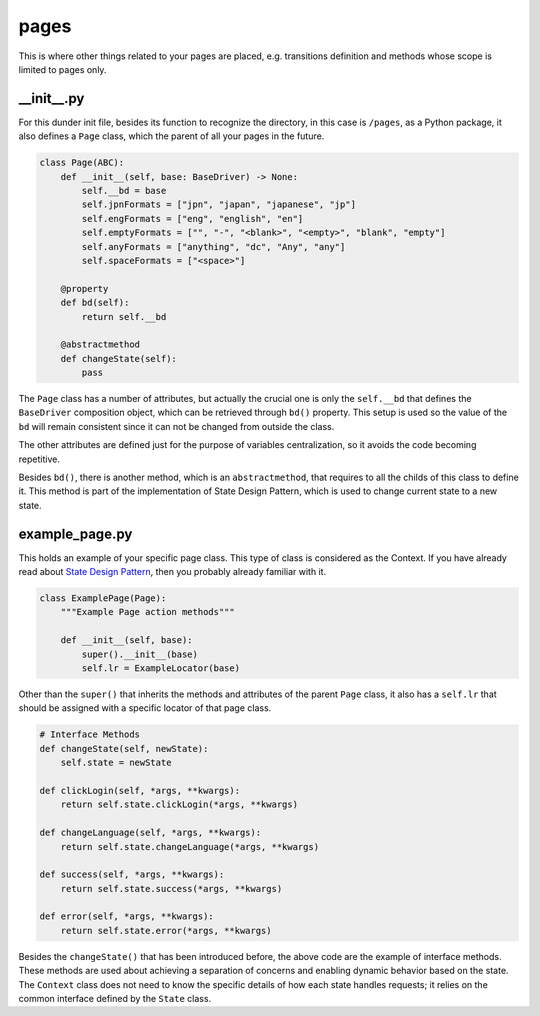pages
+++++
This is where other things related to your pages are placed, e.g. transitions definition and methods whose scope is limited to pages only.


__init__.py
===========
For this dunder init file, besides its function to recognize the directory, in this case is ``/pages``, as a Python package, it also defines a ``Page`` class, which the parent of all your pages in the future.

.. code-block:: python

    class Page(ABC):
        def __init__(self, base: BaseDriver) -> None:
            self.__bd = base
            self.jpnFormats = ["jpn", "japan", "japanese", "jp"]
            self.engFormats = ["eng", "english", "en"]
            self.emptyFormats = ["", "-", "<blank>", "<empty>", "blank", "empty"]
            self.anyFormats = ["anything", "dc", "Any", "any"]
            self.spaceFormats = ["<space>"]

        @property
        def bd(self):
            return self.__bd

        @abstractmethod
        def changeState(self):
            pass

The ``Page`` class has a number of attributes, but actually the crucial one is only the ``self.__bd`` that defines the ``BaseDriver`` composition object, which can be retrieved through ``bd()`` property. This setup is used so the value of the ``bd`` will remain consistent since it can not be changed from outside the class.

The other attributes are defined just for the purpose of variables centralization, so it avoids the code becoming repetitive. 

Besides ``bd()``, there is another method, which is an ``abstractmethod``, that requires to all the childs of this class to define it. This method is part of the implementation of State Design Pattern, which is used to change current state to a new state.


example_page.py
===============
This holds an example of your specific page class. This type of class is considered as the Context. If you have already read about `State Design Pattern <https://refactoring.guru/design-patterns/state>`_, then you probably already familiar with it. 

.. code-block:: python

    class ExamplePage(Page):
        """Example Page action methods"""

        def __init__(self, base):
            super().__init__(base)
            self.lr = ExampleLocator(base)

Other than the ``super()`` that inherits the methods and attributes of the parent ``Page`` class, it also has a ``self.lr`` that should be assigned with a specific locator of that page class.

.. code-block:: python

    # Interface Methods
    def changeState(self, newState):
        self.state = newState

    def clickLogin(self, *args, **kwargs):
        return self.state.clickLogin(*args, **kwargs)

    def changeLanguage(self, *args, **kwargs):
        return self.state.changeLanguage(*args, **kwargs)

    def success(self, *args, **kwargs):
        return self.state.success(*args, **kwargs)

    def error(self, *args, **kwargs):
        return self.state.error(*args, **kwargs)

Besides the ``changeState()`` that has been introduced before, the above code are the example of interface methods. These methods are used about achieving a separation of concerns and enabling dynamic behavior based on the state. The ``Context`` class does not need to know the specific details of how each state handles requests; it relies on the common interface defined by the ``State`` class.
